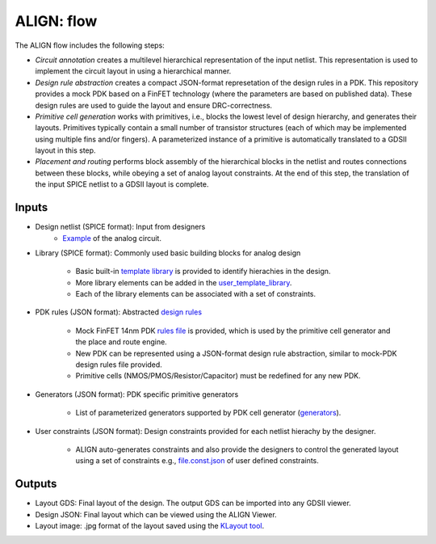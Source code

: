 ALIGN: flow
===========================================================

The ALIGN flow includes the following steps:

* *Circuit annotation* creates a multilevel hierarchical representation of the input netlist. This representation is used to implement the circuit layout in using a hierarchical manner.

* *Design rule abstraction* creates a compact JSON-format represetation of the design rules in a PDK. This repository provides a mock PDK based on a FinFET technology (where the parameters are based on published data). These design rules are used to guide the layout and ensure DRC-correctness.

* *Primitive cell generation* works with primitives, i.e., blocks the lowest level of design hierarchy, and generates their layouts. Primitives typically contain a small number of transistor structures (each of which may be implemented using multiple fins and/or fingers). A parameterized instance of a primitive is automatically translated to a GDSII layout in this step.

* *Placement and routing* performs block assembly of the hierarchical blocks in the netlist and routes connections between these blocks, while obeying a set of analog layout constraints. At the end of this step, the translation of the input SPICE netlist to a GDSII layout is complete.

Inputs
---------

* Design netlist (SPICE format): Input from designers
	* `Example <https://github.com/ALIGN-analoglayout/ALIGN-public/tree/master/examples/telescopic_ota/telescopic_ota.sp>`_ of the analog circuit.

* Library (SPICE format): Commonly used basic building blocks for analog design

	* Basic built\-in `template library <https://github.com/ALIGN-analoglayout/ALIGN-public/blob/master/align/config/basic_template.sp>`_ is provided to identify hierachies in the design.

	* More library elements can be added in the `user_template_library <https://github.com/ALIGN-analoglayout/ALIGN-public/blob/master/align/config/user_template.sp>`_.

	* Each of the library elements can be associated with a set of constraints.

* PDK rules (JSON format): Abstracted `design rules <https://github.com/ALIGN-analoglayout/ALIGN-public/tree/master/pdks/FinFET14nm_Mock_PDK>`_

	* Mock FinFET 14nm PDK `rules file <https://github.com/ALIGN-analoglayout/ALIGN-public/tree/master/pdks/FinFET14nm_Mock_PDK/layers.json>`_ is provided, which is used by the primitive cell generator and the place and route engine.

	* New PDK can be represented using a JSON\-format design rule abstraction, similar to mock\-PDK design rules file provided.

	* Primitive cells (NMOS/PMOS/Resistor/Capacitor) must be redefined for any new PDK.

* Generators (JSON format): PDK specific primitive generators

	* List of parameterized generators supported by PDK cell generator (`generators <https://github.com/ALIGN-analoglayout/ALIGN-public/blob/master/pdks/FinFET14nm_Mock_PDK/generators.json>`_).

* User constraints (JSON format): Design constraints provided for each netlist hierachy by the designer.

	* ALIGN auto-generates constraints and also provide the designers to control the generated layout using a set of constraints e.g., `file.const.json <https://github.com/ALIGN-analoglayout/ALIGN-public/blob/master/examples/high_speed_comparator/high_speed_comparator.const.json>`_ of user defined constraints.


Outputs
---------

* Layout GDS: Final layout of the design. The output GDS can be imported into any GDSII viewer.

* Design JSON: Final layout which can be viewed using the ALIGN Viewer.

* Layout image: .jpg format of the layout saved using the `KLayout tool <https://github.com/KLayout/klayout>`_.
